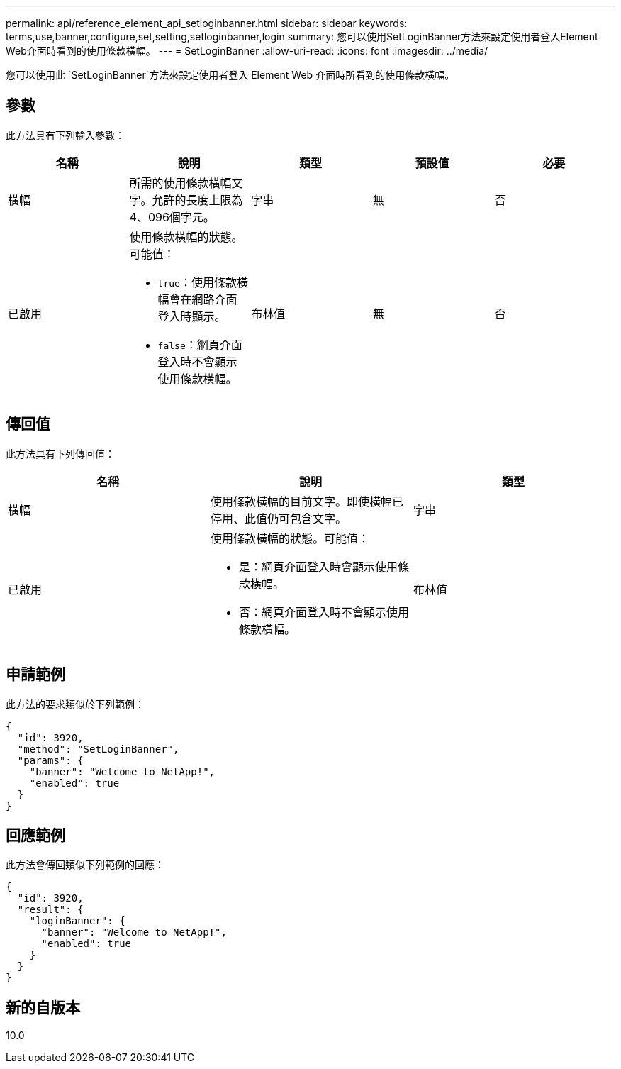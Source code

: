 ---
permalink: api/reference_element_api_setloginbanner.html 
sidebar: sidebar 
keywords: terms,use,banner,configure,set,setting,setloginbanner,login 
summary: 您可以使用SetLoginBanner方法來設定使用者登入Element Web介面時看到的使用條款橫幅。 
---
= SetLoginBanner
:allow-uri-read: 
:icons: font
:imagesdir: ../media/


[role="lead"]
您可以使用此 `SetLoginBanner`方法來設定使用者登入 Element Web 介面時所看到的使用條款橫幅。



== 參數

此方法具有下列輸入參數：

|===
| 名稱 | 說明 | 類型 | 預設值 | 必要 


 a| 
橫幅
 a| 
所需的使用條款橫幅文字。允許的長度上限為4、096個字元。
 a| 
字串
 a| 
無
 a| 
否



 a| 
已啟用
 a| 
使用條款橫幅的狀態。可能值：

* `true`：使用條款橫幅會在網路介面登入時顯示。
* `false`：網頁介面登入時不會顯示使用條款橫幅。

 a| 
布林值
 a| 
無
 a| 
否

|===


== 傳回值

此方法具有下列傳回值：

|===
| 名稱 | 說明 | 類型 


 a| 
橫幅
 a| 
使用條款橫幅的目前文字。即使橫幅已停用、此值仍可包含文字。
 a| 
字串



 a| 
已啟用
 a| 
使用條款橫幅的狀態。可能值：

* 是：網頁介面登入時會顯示使用條款橫幅。
* 否：網頁介面登入時不會顯示使用條款橫幅。

 a| 
布林值

|===


== 申請範例

此方法的要求類似於下列範例：

[listing]
----
{
  "id": 3920,
  "method": "SetLoginBanner",
  "params": {
    "banner": "Welcome to NetApp!",
    "enabled": true
  }
}
----


== 回應範例

此方法會傳回類似下列範例的回應：

[listing]
----
{
  "id": 3920,
  "result": {
    "loginBanner": {
      "banner": "Welcome to NetApp!",
      "enabled": true
    }
  }
}
----


== 新的自版本

10.0
